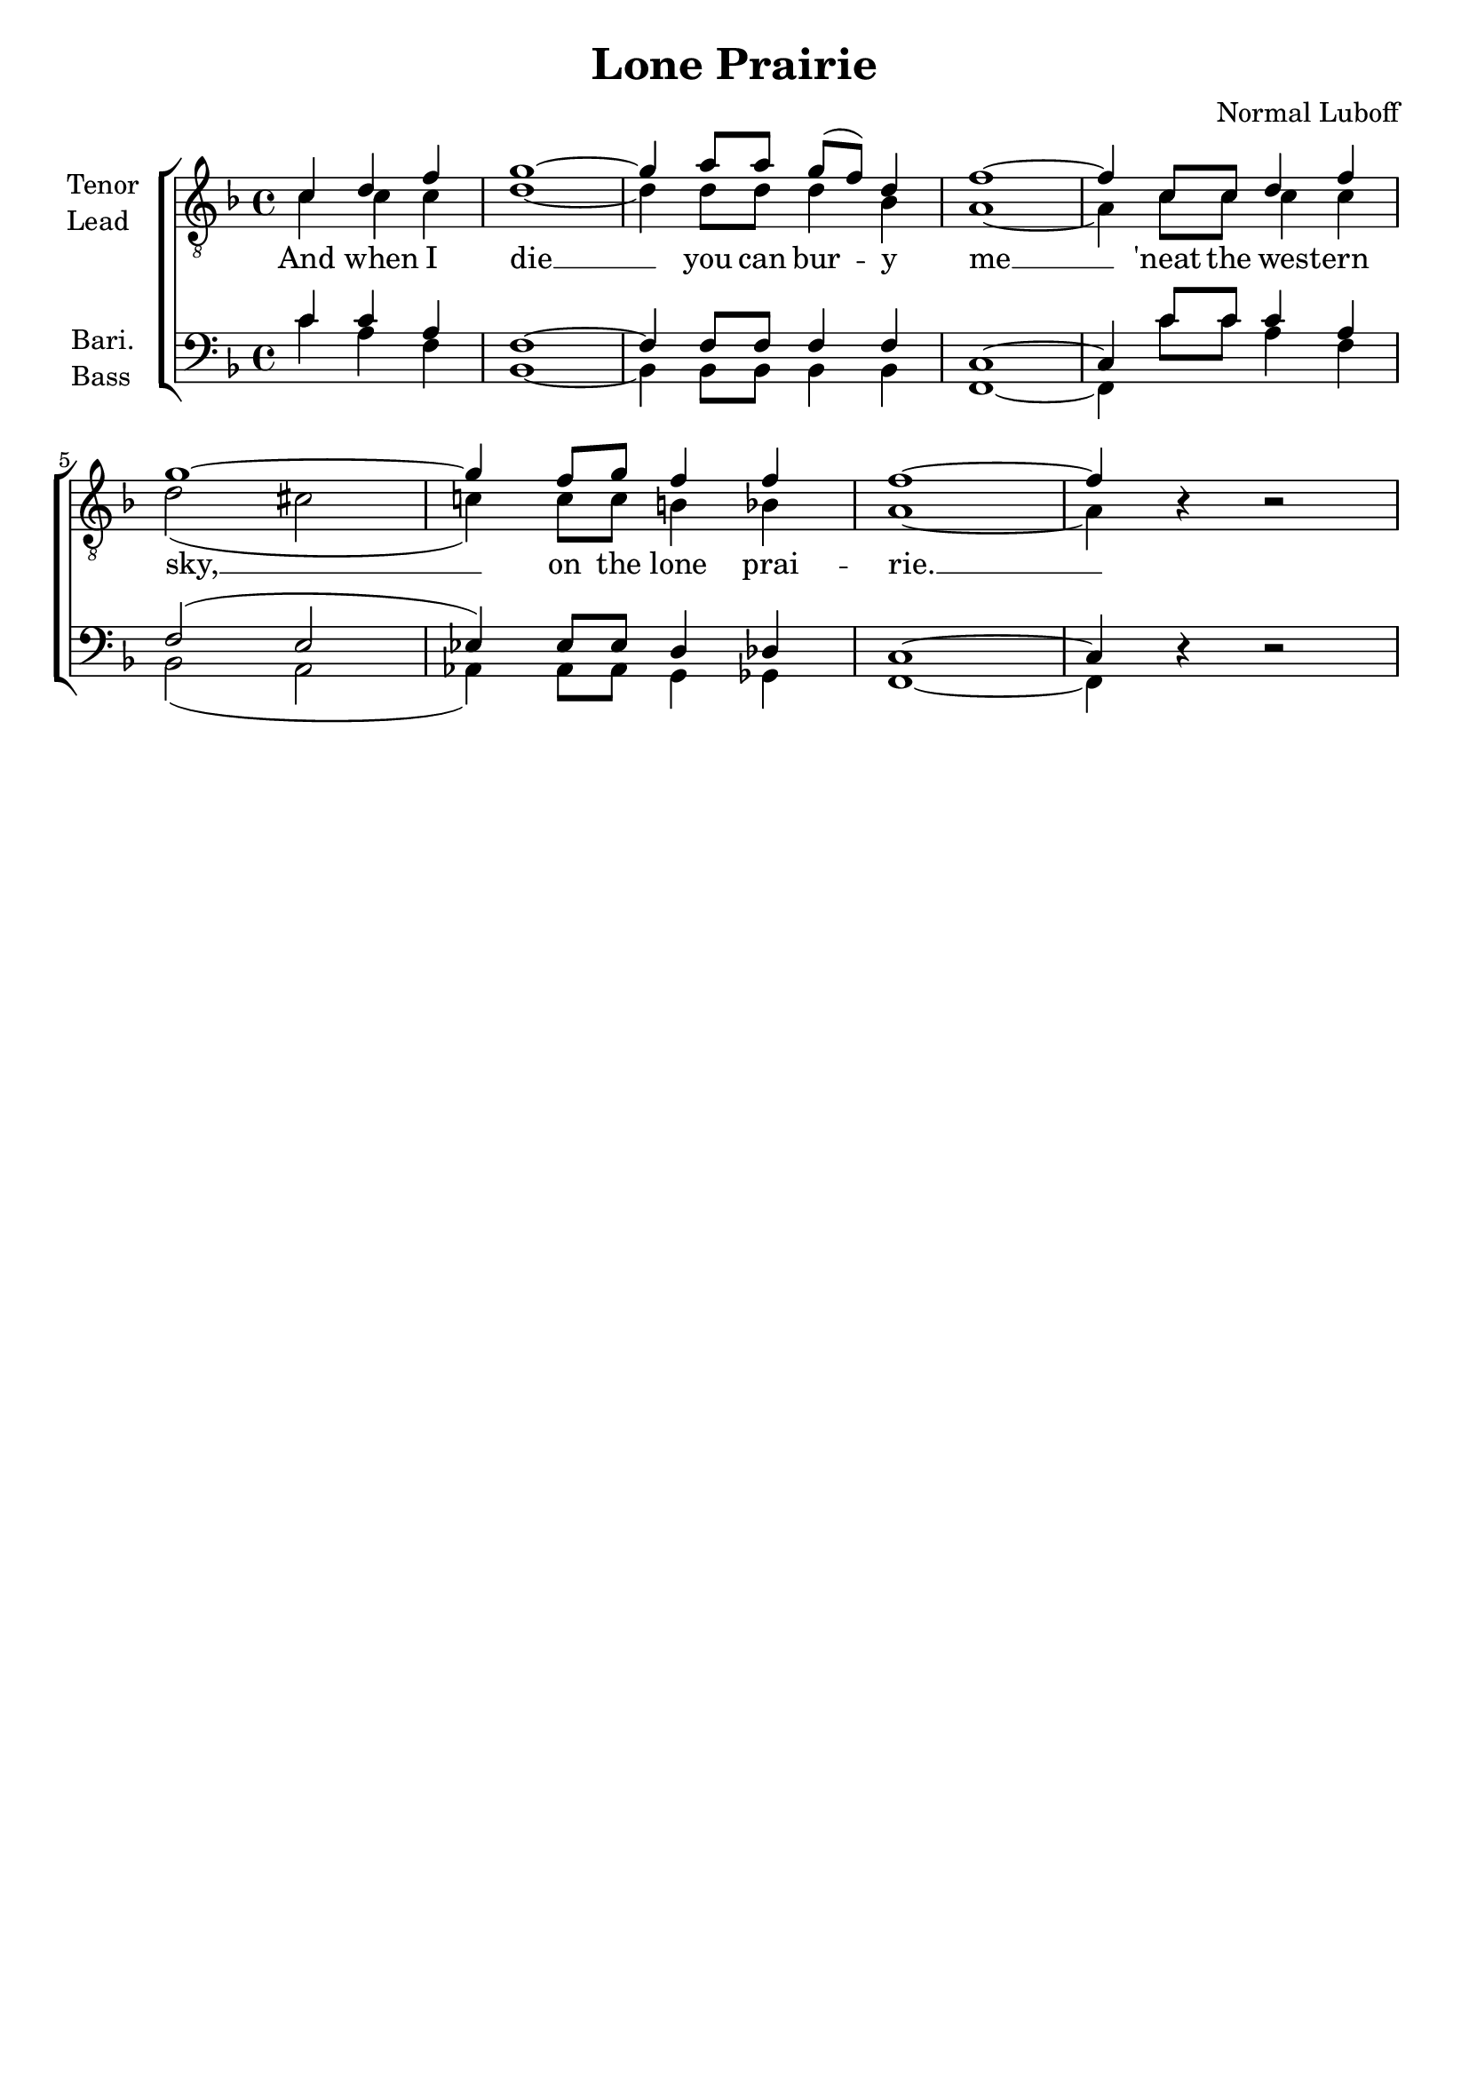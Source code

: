 \version "2.23.6"
\language "english"

tenorMusic = \relative {
  \partial 2. c'4 d f |
  g1~ |
  4 a8 a g( f) d4 |
  f1~ |
  4 c8 8 d4 f |
  g1~ |
  4 f8 g f4 f |
  f1~ |
  4 r r2 |
}
leadMusic = \relative {
  \partial 2. c'4 c c |
  d1~ |
  4 d8 d d4 bf |
  a1~ |
  4 c8 8 c4 c |
  d2( cs |
  c!4) c8 c b4 bf |
  a1~ |
  4 r r2 |
}
bariMusic = \relative {
  \partial 2. c'4 c a |
  f1~ |
  4 f8 f f4 f |
  c1~ |
  4 c'8 8 c4 a |
  f2( e |
  ef4) ef8 ef d4 df |
  c1~ |
  4 r r2 |
}
bassMusic = \relative {
  \partial 2. c'4 a f |
  bf,1~ |
  4 bf8 bf bf4 bf |
  f1~ |
  4 c''8 8 a4 f |
  bf,2( a |
  af4) af8 af g4 gf |
  f1~ |
  4 r r2 |
}

songLyrics = \lyricmode {
  And when I die __ you can bur -- y me __
  'neat the west -- ern sky, __ __ __ on the lone prai -- rie. __
}

\book {
  \header {
    title = "Lone Prairie"
    composer = "Normal Luboff"
    tagline = ##f
  }
  \score {
    \new ChoirStaff
    <<
      \new Staff \with {
        instrumentName = \markup { \column { Tenor Lead } }
        \consists Merge_rests_engraver
      } {
        \clef "treble_8"
        \key f \major
        <<
          \new Voice = "tenor" {
            \set midiInstrument = #"tenor"
            \voiceOne
%            \override NoteColumn.force-hshift = #1.7
            \tenorMusic
          }
          \new Voice = "lead" {
            <<
            \set midiInstrument = #"lead"
            \voiceTwo
            \leadMusic
            >>
          }
        >>
      }
      \new Lyrics = "lyrics"
      \new Staff \with {
        instrumentName = \markup { \column { Bari. Bass } }
        \consists Merge_rests_engraver
      } {
        \clef "bass"
        \key f \major
        <<
          \new Voice = "bari" {
            \set midiInstrument = #"bari"
            \voiceOne
%            \override NoteColumn.force-hshift = #1.7
            \bariMusic

          }
          \new Voice = "bass" {
            \set midiInstrument = #"bass"
            \voiceTwo
            \bassMusic
          }
        >>
      }

      \context Lyrics = "lyrics" {
        \lyricsto "lead" {
          \songLyrics
        }
      }
    >>

    \layout { }
    \midi {
      \tempo 4 = 120
      \context {
        \Score midiChannelMapping = #'instrument
      }
    }
  } % score
} % book
